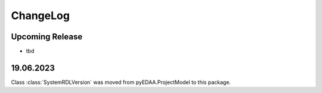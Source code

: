 ChangeLog
#########

Upcoming Release
================

* tbd

19.06.2023
==========

Class :class:`SystemRDLVersion` was moved from pyEDAA.ProjectModel to this package.
